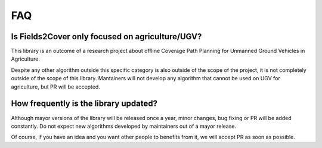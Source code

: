 FAQ
======


Is Fields2Cover only focused on agriculture/UGV?
-------------------------------------------------

This library is an outcome of a research project about offline Coverage Path Planning for Unmanned Ground Vehicles in Agriculture.

Despite any other algorithm outside this specific category is also outside of the scope of the project, it is not completely outside of the scope of this library. Mantainers will not develop any algorithm that cannot be used on UGV for agriculture, but PR will be accepted.


How frequently is the library updated?
--------------------------------------

Although mayor versions of the library will be released once a year, minor changes, bug fixing or PR will be added constantly. Do not expect new algorithms developed by maintainers out of a mayor release.

Of course, if you have an idea and you want other people to benefits from it, we will accept PR as soon as possible.






